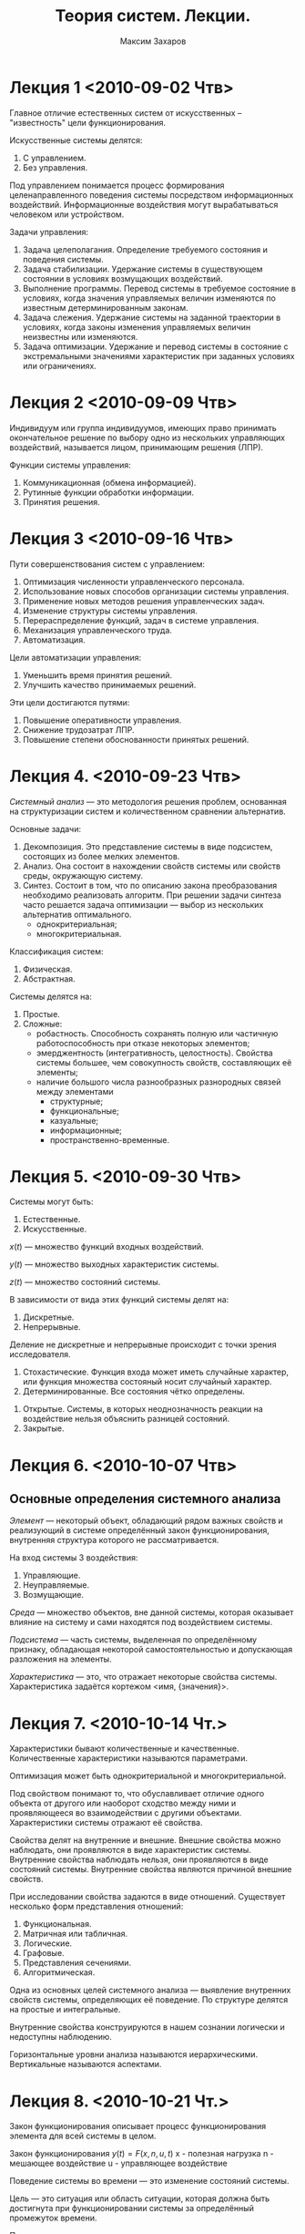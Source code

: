 #+TITLE: Теория систем. Лекции.
#+AUTHOR: Максим Захаров
#+STARTUP: indent
#+LaTeX_CLASS: ncc

* Лекция 1 <2010-09-02 Чтв>

Главное отличие естественных систем от искусственных -- "известность" цели функционирования.

Искусственные системы делятся:
1) С управлением.
2) Без управления.

Под управлением понимается процесс формирования целенаправленного поведения системы посредством информационных воздействий. Информационные воздействия могут вырабатываться человеком или устройством.   
  
Задачи управления:
1) Задача целеполагания. Определение требуемого состояния и поведения системы.
2) Задача стабилизации. Удержание системы в существующем состоянии в условиях возмущающих воздействий.
3) Выполнение программы. Перевод системы в требуемое состояние в условиях, когда значения управляемых величин изменяются по известным детерминированным законам.
4) Задача слежения. Удержание системы на заданной траектории в условиях, когда законы изменения управляемых величин неизвестны или изменяются.
5) Задача оптимизации. Удержание и перевод системы в состояние с экстремальными значениями характеристик при заданных условиях или ограничениях.

* Лекция 2 <2010-09-09 Чтв>

[[file:TS_pictures/sistema.png]]

Индивидуум или группа индивидуумов, имеющих право принимать окончательное решение по выбору одно из нескольких управляющих воздействий, называется лицом, принимающим решения (ЛПР).

Функции системы управления:
1) Коммуникационная (обмена информацией).
2) Рутинные функции обработки информации.
3) Принятия решения.

* Лекция 3 <2010-09-16 Чтв>

Пути совершенствования систем с управлением:
1) Оптимизация численности управленческого персонала.
2) Использование новых способов организации системы управления.
3) Применение новых методов решения управленческих задач.
4) Изменение структуры системы управления.
5) Перераспределение функций, задач в системе управления.
6) Механизация управленческого труда.
7) Автоматизация.

Цели автоматизации управления:
1) Уменьшить время принятия решений.
2) Улучшить качество принимаемых решений.

Эти цели достигаются путями:
1) Повышение оперативности управления.
2) Снижение трудозатрат ЛПР.
3) Повышение степени обоснованности принятых решений.

* Лекция 4. <2010-09-23 Чтв>

/Системный анализ/ --- это методология решения проблем, основанная на структуризации систем и количественном сравнении альтернатив.

Основные задачи:
1) Декомпозиция. Это представление системы в виде подсистем, состоящих из более мелких элементов.
2) Анализ. Она состоит в нахождении свойств системы или свойств среды, окружающую систему. 
3) Синтез. Состоит в том, что по описанию закона преобразования необходимо реализовать алгоритм. При решении задачи синтеза часто решается задача оптимизации --- выбор из нескольких альтернатив оптимального.
   - однокритериальная;
   - многокритериальная.

Классификация систем:
1) Физическая.
2) Абстрактная.

Системы делятся на:
1) Простые.
2) Сложные:
   - робастность. Способность сохранять полную или частичную работоспособность при отказе некоторых элементов;
   - эмерджентность (интегративность, целостность). Свойства системы большее, чем совокупность свойств, составляющих её элементы;
   - наличие большого числа разнообразных разнородных связей между элементами
     + структурные;
     + функциональные;
     + казуальные;
     + информационные;
     + пространственно-временные.

* Лекция 5. <2010-09-30 Чтв>

Системы могут быть:
1) Естественные.
2) Искусственные.

$x(t)$ --- множество функций входных воздействий.

$y(t)$ --- множество выходных характеристик системы.

$z(t)$ --- множество состояний системы.

В зависимости от вида этих функций системы делят на:
1) Дискретные.
2) Непрерывные.

Деление не дискретные и непрерывные происходит с точки зрения исследователя.

1) Стохастические. Функция входа может иметь случайные характер, или функция множества состояный носит случайный характер.
2) Детерминированные. Все состояния чётко определены.


1) Открытые. Системы, в которых неоднозначность реакции на воздействие нельзя объяснить разницей состояний.
2) Закрытые.

* Лекция 6. <2010-10-07 Чтв> 

** Основные определения системного анализа

/Элемент/ --- некоторый объект, обладающий рядом важных свойств и реализующий в системе определённый закон функционирования, внутренняя структура которого не рассматривается.

На вход системы 3 воздействия:
1) Управляющие.
2) Неуправляемые.
3) Возмущающие.

/Среда/ --- множество объектов, вне данной системы, которая оказывает влияние на систему и сами находятся под воздействием системы.

/Подсистема/ --- часть системы, выделенная по определённому признаку, обладающая некоторой самостоятельностью и допускающая разложения на элементы.

/Характеристика/ --- это, что отражает некоторые свойства системы.
Характеристика задаётся кортежом <имя, {значения}>.

* Лекция 7. <2010-10-14 Чт.>

Характеристики бывают количественные и качественные. Количественные характеристики называются параметрами.

Оптимизация может быть однокритериальной и многокритериальной.

Под свойством понимают то, что обуславливает отличие одного объекта от другого или наоборот сходство между ними и проявляющееся во взаимодействии с другими объектами. Характеристики системы отражают её свойства.

Свойства делят на внутренние и внешние. Внешние свойства можно наблюдать, они проявляются в виде характеристик системы. Внутренние свойства наблюдать нельзя, они проявляются в виде состояний системы. Внутренние свойства являются причиной внешние свойств.

При исследовании свойства задаются в виде отношений. Существует несколько форм представления отношений:
1) Функциональная.
2) Матричная или табличная.
3) Логические.
4) Графовые.
5) Представления сечениями.
6) Алгоритмическая.

Одна из основных целей системного анализа --- выявление внутренних свойств системы, определяющих её поведение. По структуре делятся на простые и интегральные.

Внутренние свойства конструируются в нашем сознании логически и недоступны наблюдению.

Горизонтальные уровни анализа называются иерархическими. Вертикальные называются аспектами.

* Лекция 8. <2010-10-21 Чт.>

Закон функционирования описывает процесс функционирования элемента для всей системы в целом.

Закон функционирования
$y(t) = F(x, n, u, t)$
x - полезная нагрузка
n - мешающее воздействие
u - управляющее воздействие

Поведение системы во времени --- это изменение состояний системы.

Цель --- это ситуация или область ситуации, которая должна быть достигнута при функционировании системы за определённый промежуток времени.

Показатель --- характеристика, отражающая качества системы.
Показатели делятся на:
1) Частные показатели качества.
2) Обобщённые показатели качества.

Кроме показателей качества есть показатели эффективности.

Различие между показателями качества и эффективности состоит в том, что показатель эффективности характеризует процесс (алгоритм) и эффект от функционирования системы, а показатели качества --- пригодность системы для использования по назначению.

Связь --- вид отношений между элементами системы, который проявляется в виде обмена. Связи делят на:
- внутренние --- между элементами;
- внешние. Определение внешних связей позволяет выделить систему из среды.

* Практика

Можно выделить следующие типы виртуализации:
1. Программную виртуализацию:
   - динамическая виртуализация;
   - паравиртуализация.
2. Аппаратную виртуализации.

Гипервизоры:
1. Первого типа bare metal.
   - Xen.
   - Hyper-V.
   - KVM.
   - VMWare ESX.
2. Второго типа (как задача в обычной ОС).
   - MS Virtual PC 2007.
   - VirtualBox.
   - VMWare.
   - Parallels.

       GUEST
H|    | 32 | 64 |
O|----+----+----|
S| 32 |  + |  В |
T| 64 |  В |  В |

В --- обязательная поддержка аппаратной виртуализации процессором.

1. NAT.
2. Мост.
3. Внутренняя сеть.
4. Хост адаптер.
